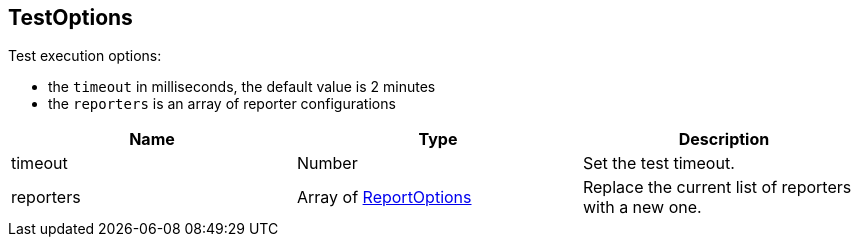 == TestOptions

++++
 Test execution options:

 <ul>
   <li>the <code>timeout</code> in milliseconds, the default value is 2 minutes </li>
   <li>the <code>reporters</code> is an array of reporter configurations</li>
 </ul>
++++

|===
|Name | Type | Description

|timeout
|Number
| Set the test timeout.

|reporters
|Array of link:ReportOptions.html[ReportOptions]
| Replace the current list of reporters with a new one.
|===
